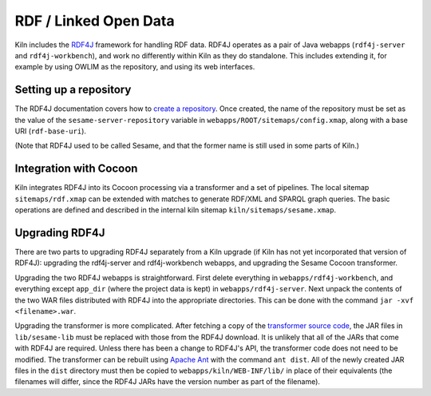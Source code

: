 .. _rdf:

RDF / Linked Open Data
======================

Kiln includes the `RDF4J`_ framework for handling RDF data. RDF4J
operates as a pair of Java webapps (``rdf4j-server`` and
``rdf4j-workbench``), and work no differently within Kiln as they do
standalone. This includes extending it, for example by using OWLIM as
the repository, and using its web interfaces.

Setting up a repository
-----------------------

The RDF4J documentation covers how to `create a repository`_\. Once
created, the name of the repository must be set as the value of the
``sesame-server-repository`` variable in
``webapps/ROOT/sitemaps/config.xmap``, along with a base URI
(``rdf-base-uri``).

(Note that RDF4J used to be called Sesame, and that the former name is
still used in some parts of Kiln.)

Integration with Cocoon
-----------------------

Kiln integrates RDF4J into its Cocoon processing via a transformer and
a set of pipelines. The local sitemap ``sitemaps/rdf.xmap`` can be
extended with matches to generate RDF/XML and SPARQL graph
queries. The basic operations are defined and described in the
internal kiln sitemap ``kiln/sitemaps/sesame.xmap``.

Upgrading RDF4J
---------------

There are two parts to upgrading RDF4J separately from a Kiln upgrade
(if Kiln has not yet incorporated that version of RDF4J): upgrading
the rdf4j-server and rdf4j-workbench webapps, and upgrading the
Sesame Cocoon transformer.

Upgrading the two RDF4J webapps is straightforward. First delete
everything in ``webapps/rdf4j-workbench``, and everything except
``app_dir`` (where the project data is kept) in
``webapps/rdf4j-server``. Next unpack the contents of the two WAR
files distributed with RDF4J into the appropriate directories. This
can be done with the command ``jar -xvf <filename>.war``.

Upgrading the transformer is more complicated. After fetching a copy
of the `transformer source code`_, the JAR files in ``lib/sesame-lib``
must be replaced with those from the RDF4J download. It is unlikely
that all of the JARs that come with RDF4J are required. Unless there
has been a change to RDF4J's API, the transformer code does not need
to be modified. The transformer can be rebuilt using `Apache Ant`_
with the command ``ant dist``. All of the newly created JAR files in
the ``dist`` directory must then be copied to
``webapps/kiln/WEB-INF/lib/`` in place of their equivalents (the
filenames will differ, since the RDF4J JARs have the version number
as part of the filename).


.. _RDF4J: http://rdf4j.org/
.. _create a repository: https://rdf4j.org/documentation/tools/server-workbench/#creating-a-repository
.. _transformer source code: https://github.com/kcl-ddh/sesame-transformer
.. _Apache Ant: https://ant.apache.org/
